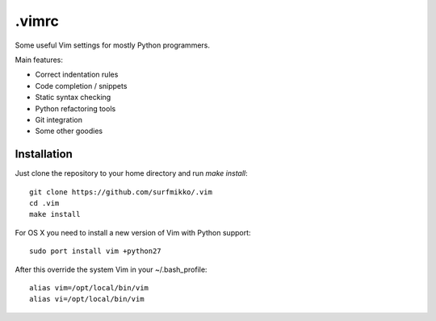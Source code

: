 .vimrc
======

Some useful Vim settings for mostly Python programmers.

Main features:

- Correct indentation rules
- Code completion / snippets
- Static syntax checking
- Python refactoring tools
- Git integration
- Some other goodies

Installation
------------

Just clone the repository to your home directory and run `make install`::

    git clone https://github.com/surfmikko/.vim
    cd .vim
    make install

For OS X you need to install a new version of Vim with Python support::

    sudo port install vim +python27

After this override the system Vim in your ~/.bash_profile::

    alias vim=/opt/local/bin/vim
    alias vi=/opt/local/bin/vim
